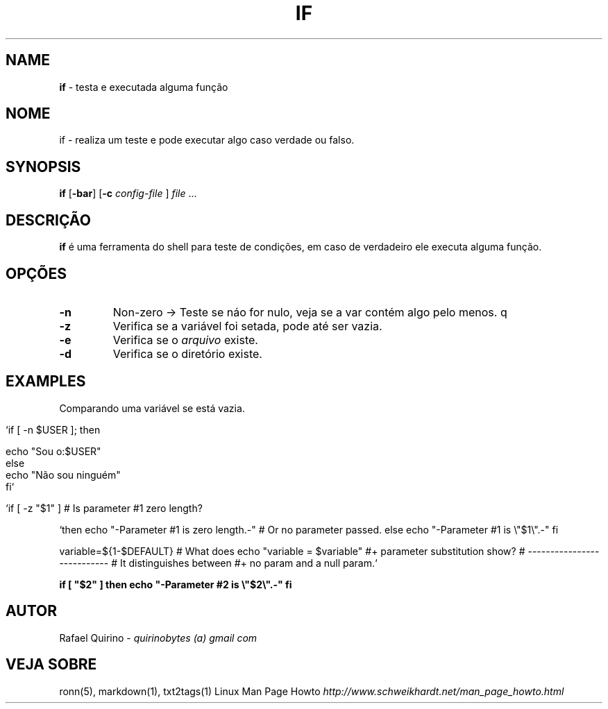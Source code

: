 .\" generated with Ronn/v0.7.3
.\" http://github.com/rtomayko/ronn/tree/0.7.3
.
.TH "IF" "1" "August 2015" "" ""
.
.SH "NAME"
\fBif\fR \- testa e executada alguma função
.
.SH "NOME"
if \- realiza um teste e pode executar algo caso verdade ou falso\.
.
.SH "SYNOPSIS"
\fBif\fR [\fB\-bar\fR] [\fB\-c\fR \fIconfig\-file\fR ] \fIfile\fR \.\.\.
.
.SH "DESCRIÇÃO"
\fBif\fR é uma ferramenta do shell para teste de condições, em caso de verdadeiro ele executa alguma função\.
.
.SH "OPÇÕES"
.
.TP
\fB\-n\fR
Non\-zero \-> Teste se náo for nulo, veja se a var contém algo pelo menos\. q
.
.TP
\fB\-z\fR
Verifica se a variável foi setada, pode até ser vazia\.
.
.TP
\fB\-e\fR
Verifica se o \fIarquivo\fR existe\.
.
.TP
\fB\-d\fR
Verifica se o diretório existe\.
.
.SH "EXAMPLES"
Comparando uma variável se está vazia\.
.
.IP "" 4
.
.nf

`if [ \-n $USER ]; then

    echo "Sou o:$USER"
else
    echo "Não sou ninguém"
fi`

   `if [ \-z "$1" ]                           # Is parameter #1 zero length?
.
.fi
.
.IP "" 0
.
.P
`then echo "\-Parameter #1 is zero length\.\-" # Or no parameter passed\. else echo "\-Parameter #1 is \e"$1\e"\.\-" fi
.
.P
variable=${1\-$DEFAULT} # What does echo "variable = $variable" #+ parameter substitution show? # \-\-\-\-\-\-\-\-\-\-\-\-\-\-\-\-\-\-\-\-\-\-\-\-\-\-\- # It distinguishes between #+ no param and a null param\.`
.
.P
\fBif [ "$2" ] then echo "\-Parameter #2 is \e"$2\e"\.\-" fi\fR
.
.SH "AUTOR"
Rafael Quirino \- \fIquirinobytes (a) gmail com\fR
.
.SH "VEJA SOBRE"
ronn(5), markdown(1), txt2tags(1) Linux Man Page Howto \fIhttp://www\.schweikhardt\.net/man_page_howto\.html\fR
